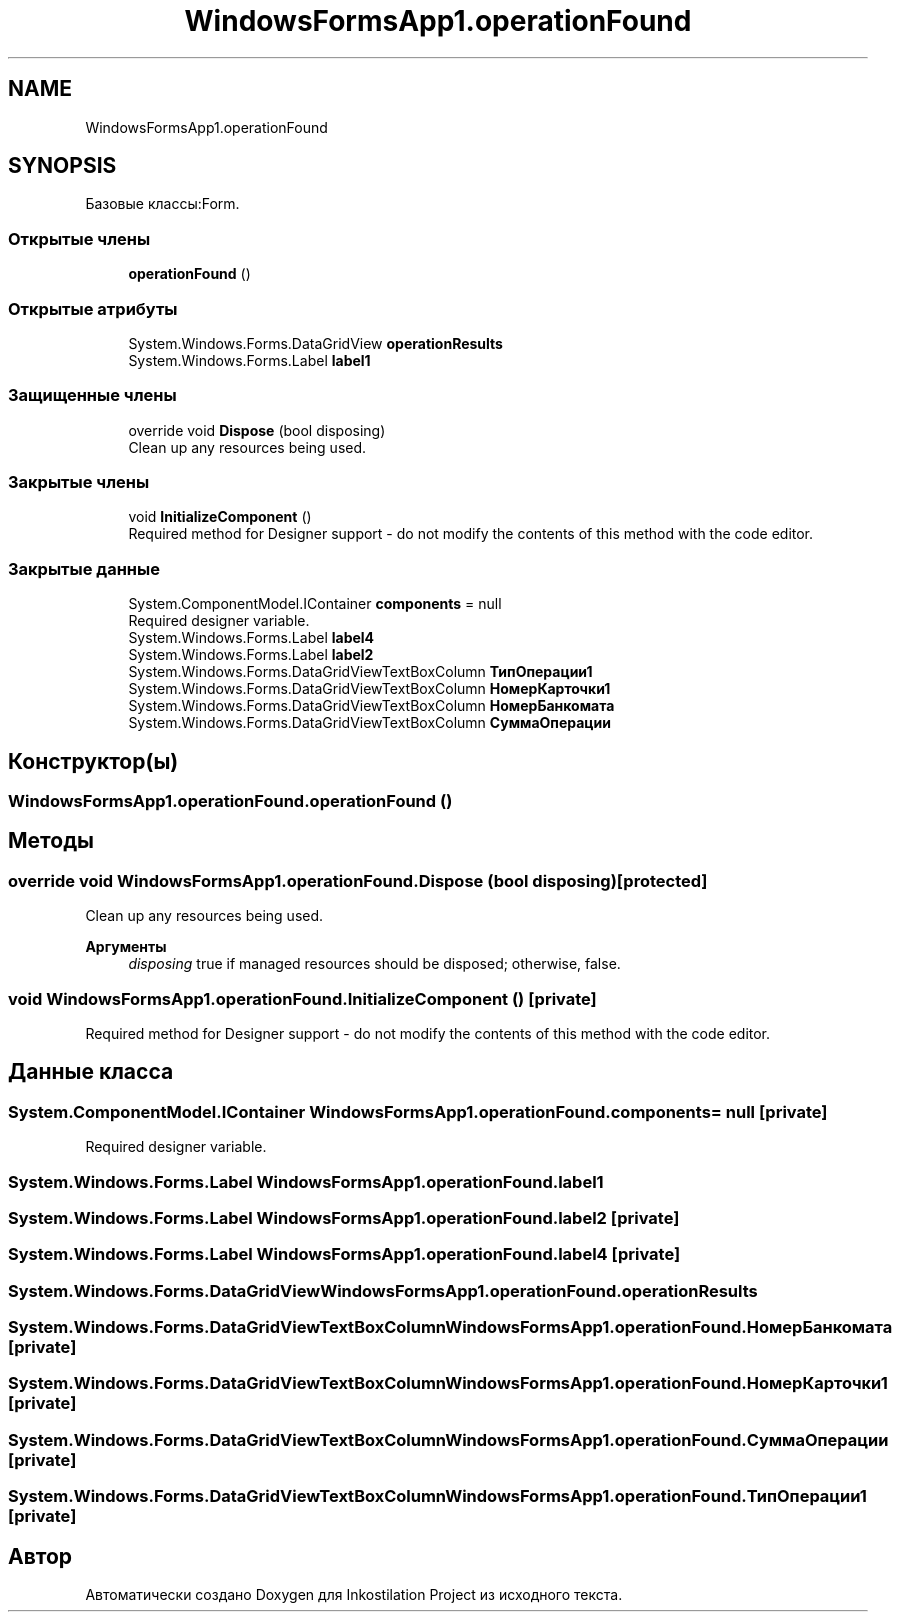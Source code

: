 .TH "WindowsFormsApp1.operationFound" 3 "Сб 27 Июн 2020" "Inkostilation Project" \" -*- nroff -*-
.ad l
.nh
.SH NAME
WindowsFormsApp1.operationFound
.SH SYNOPSIS
.br
.PP
.PP
Базовые классы:Form\&.
.SS "Открытые члены"

.in +1c
.ti -1c
.RI "\fBoperationFound\fP ()"
.br
.in -1c
.SS "Открытые атрибуты"

.in +1c
.ti -1c
.RI "System\&.Windows\&.Forms\&.DataGridView \fBoperationResults\fP"
.br
.ti -1c
.RI "System\&.Windows\&.Forms\&.Label \fBlabel1\fP"
.br
.in -1c
.SS "Защищенные члены"

.in +1c
.ti -1c
.RI "override void \fBDispose\fP (bool disposing)"
.br
.RI "Clean up any resources being used\&. "
.in -1c
.SS "Закрытые члены"

.in +1c
.ti -1c
.RI "void \fBInitializeComponent\fP ()"
.br
.RI "Required method for Designer support - do not modify the contents of this method with the code editor\&. "
.in -1c
.SS "Закрытые данные"

.in +1c
.ti -1c
.RI "System\&.ComponentModel\&.IContainer \fBcomponents\fP = null"
.br
.RI "Required designer variable\&. "
.ti -1c
.RI "System\&.Windows\&.Forms\&.Label \fBlabel4\fP"
.br
.ti -1c
.RI "System\&.Windows\&.Forms\&.Label \fBlabel2\fP"
.br
.ti -1c
.RI "System\&.Windows\&.Forms\&.DataGridViewTextBoxColumn \fBТипОперации1\fP"
.br
.ti -1c
.RI "System\&.Windows\&.Forms\&.DataGridViewTextBoxColumn \fBНомерКарточки1\fP"
.br
.ti -1c
.RI "System\&.Windows\&.Forms\&.DataGridViewTextBoxColumn \fBНомерБанкомата\fP"
.br
.ti -1c
.RI "System\&.Windows\&.Forms\&.DataGridViewTextBoxColumn \fBСуммаОперации\fP"
.br
.in -1c
.SH "Конструктор(ы)"
.PP 
.SS "WindowsFormsApp1\&.operationFound\&.operationFound ()"

.SH "Методы"
.PP 
.SS "override void WindowsFormsApp1\&.operationFound\&.Dispose (bool disposing)\fC [protected]\fP"

.PP
Clean up any resources being used\&. 
.PP
\fBАргументы\fP
.RS 4
\fIdisposing\fP true if managed resources should be disposed; otherwise, false\&.
.RE
.PP

.SS "void WindowsFormsApp1\&.operationFound\&.InitializeComponent ()\fC [private]\fP"

.PP
Required method for Designer support - do not modify the contents of this method with the code editor\&. 
.SH "Данные класса"
.PP 
.SS "System\&.ComponentModel\&.IContainer WindowsFormsApp1\&.operationFound\&.components = null\fC [private]\fP"

.PP
Required designer variable\&. 
.SS "System\&.Windows\&.Forms\&.Label WindowsFormsApp1\&.operationFound\&.label1"

.SS "System\&.Windows\&.Forms\&.Label WindowsFormsApp1\&.operationFound\&.label2\fC [private]\fP"

.SS "System\&.Windows\&.Forms\&.Label WindowsFormsApp1\&.operationFound\&.label4\fC [private]\fP"

.SS "System\&.Windows\&.Forms\&.DataGridView WindowsFormsApp1\&.operationFound\&.operationResults"

.SS "System\&.Windows\&.Forms\&.DataGridViewTextBoxColumn WindowsFormsApp1\&.operationFound\&.НомерБанкомата\fC [private]\fP"

.SS "System\&.Windows\&.Forms\&.DataGridViewTextBoxColumn WindowsFormsApp1\&.operationFound\&.НомерКарточки1\fC [private]\fP"

.SS "System\&.Windows\&.Forms\&.DataGridViewTextBoxColumn WindowsFormsApp1\&.operationFound\&.СуммаОперации\fC [private]\fP"

.SS "System\&.Windows\&.Forms\&.DataGridViewTextBoxColumn WindowsFormsApp1\&.operationFound\&.ТипОперации1\fC [private]\fP"


.SH "Автор"
.PP 
Автоматически создано Doxygen для Inkostilation Project из исходного текста\&.
